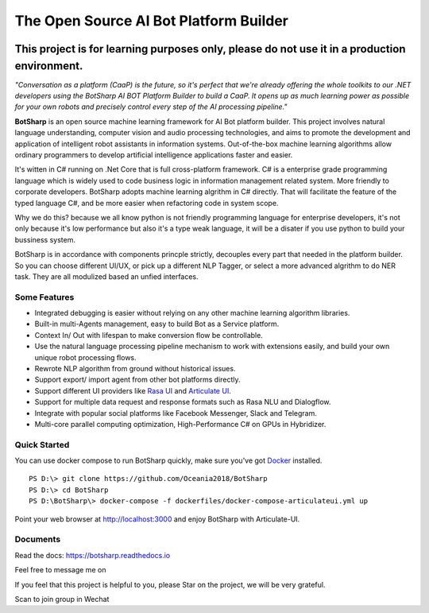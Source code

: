 The Open Source AI Bot Platform Builder
======================================================

.. image:: https://img.shields.io/badge/gitter-join%20chat-brightgreen.svg
    :target: `gitter`_
    :alt: gitter
    :align: left
    
.. image:: https://img.shields.io/hexpm/l/plug.svg   
    :target: `license`_
    :alt: Hex.pm
    :align: left

.. image:: https://img.shields.io/nuget/dt/EntityFrameworkCore.BootKit.svg
    :target: `botsharpnuget`_
    :alt: NuGet


This project is for learning purposes only, please do not use it in a production environment.
**********************************************************************************************

*"Conversation as a platform (CaaP) is the future, so it's perfect that we're already offering the whole toolkits to our .NET developers using the BotSharp AI BOT Platform Builder to build a CaaP. It opens up as much learning power as possible for your own robots and precisely control every step of the AI processing pipeline."*
    
**BotSharp** is an open source machine learning framework for AI Bot platform builder. This project involves natural language understanding, computer vision and audio processing technologies, and aims to promote the development and application of intelligent robot assistants in information systems. Out-of-the-box machine learning algorithms allow ordinary programmers to develop artificial intelligence applications faster and easier. 

.. raw:: html

    <img src="https://raw.githubusercontent.com/Oceania2018/BotSharp/master/docs/static/logos/BotSharpEngine.jpg" width="100%">
    
It's witten  in C# running on .Net Core that is full cross-platform framework. C# is a enterprise grade programming language which is widely used to code business logic in information management related system. More friendly to corporate developers. BotSharp adopts machine learning algrithm in C# directly. That will facilitate the feature of the typed language C#, and be more easier when refactoring code in system scope. 

Why we do this? because we all know python is not friendly programming language for enterprise developers, it's not only because it's low performance but also it's a type weak language, it will be a disater if you use python to build your bussiness system.

BotSharp is in accordance with components princple strictly, decouples every part that needed in the platform builder. So you can choose different UI/UX, or pick up a different NLP Tagger, or select a more advanced algrithm to do NER task. They are all modulized based an unfied interfaces.

Some Features
-------------

* Integrated debugging is easier without relying on any other machine learning algorithm libraries.
* Built-in multi-Agents management, easy to build Bot as a Service platform.
* Context In/ Out with lifespan to make conversion flow be controllable.
* Use the natural language processing pipeline mechanism to work with extensions easily, and build your own unique robot processing flows. 
* Rewrote NLP algorithm from ground without historical issues.
* Support export/ import agent from other bot platforms directly. 
* Support different UI providers like `Rasa UI`_ and `Articulate UI`_.
* Support for multiple data request and response formats such as Rasa NLU and Dialogflow.
* Integrate with popular social platforms like Facebook Messenger, Slack and Telegram.
* Multi-core parallel computing optimization, High-Performance C# on GPUs in Hybridizer.

Quick Started
-------------
You can use docker compose to run BotSharp quickly, make sure you've got `Docker`_ installed.
::

 PS D:\> git clone https://github.com/Oceania2018/BotSharp
 PS D:\> cd BotSharp
 PS D:\BotSharp\> docker-compose -f dockerfiles/docker-compose-articulateui.yml up

Point your web browser at http://localhost:3000 and enjoy BotSharp with Articulate-UI.


Documents
---------
Read the docs: https://botsharp.readthedocs.io

Feel free to message me on 

.. image:: https://img.shields.io/badge/gitter-join%20chat-brightgreen.svg
    :target: `gitter`_

If you feel that this project is helpful to you, please Star on the project, we will be very grateful.

Scan to join group in Wechat

.. raw:: html

    <img src="https://raw.githubusercontent.com/Oceania2018/BotSharp/master/docs/static/logos/WechatQRCode.png" width="150px">

.. _Docker: https://www.docker.com
.. _Rasa UI: https://github.com/paschmann/rasa-ui
.. _Articulate UI: https://github.com/Oceania2018/articulate-ui
.. _gitter: https://gitter.im/botsharpcore/Lobby
.. _license: https://raw.githubusercontent.com/Oceania2018/BotSharp/master/LICENSE
.. _botsharpnuget: https://www.nuget.org/packages/BotSharp.Core

